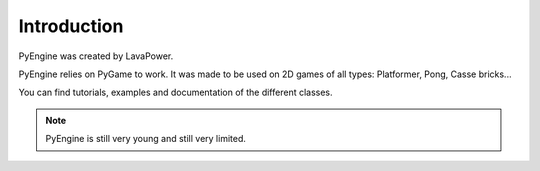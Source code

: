 Introduction
============

PyEngine was created by LavaPower.

PyEngine relies on PyGame to work. It was made to be
used on 2D games of all types: Platformer, Pong, Casse bricks...

You can find tutorials, examples and documentation of the different classes.

.. note:: PyEngine is still very young and still very limited.
